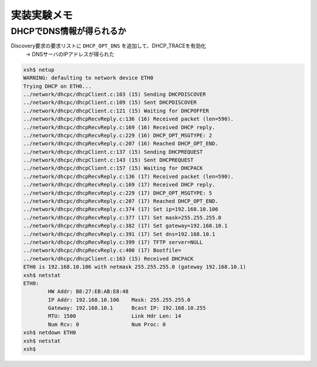 実装実験メモ
=============

DHCPでDNS情報が得られるか
--------------------------

Discovery要求の要求リストに ``DHCP_OPT_DNS`` を追加して、DHCP_TRACEを有効化
    -> DNSサーバのIPアドレスが得られた

.. code-block:: none

    xsh$ netup
    WARNING: defaulting to network device ETH0
    Trying DHCP on ETH0...
    ../network/dhcpc/dhcpClient.c:103 (15) Sending DHCPDISCOVER
    ../network/dhcpc/dhcpClient.c:109 (15) Sent DHCPDISCOVER
    ../network/dhcpc/dhcpClient.c:121 (15) Waiting for DHCPOFFER
    ../network/dhcpc/dhcpRecvReply.c:136 (16) Received packet (len=590).
    ../network/dhcpc/dhcpRecvReply.c:169 (16) Received DHCP reply.
    ../network/dhcpc/dhcpRecvReply.c:229 (16) DHCP_OPT_MSGTYPE: 2
    ../network/dhcpc/dhcpRecvReply.c:207 (16) Reached DHCP_OPT_END.
    ../network/dhcpc/dhcpClient.c:137 (15) Sending DHCPREQUEST
    ../network/dhcpc/dhcpClient.c:143 (15) Sent DHCPREQUEST
    ../network/dhcpc/dhcpClient.c:157 (15) Waiting for DHCPACK
    ../network/dhcpc/dhcpRecvReply.c:136 (17) Received packet (len=590).
    ../network/dhcpc/dhcpRecvReply.c:169 (17) Received DHCP reply.
    ../network/dhcpc/dhcpRecvReply.c:229 (17) DHCP_OPT_MSGTYPE: 5
    ../network/dhcpc/dhcpRecvReply.c:207 (17) Reached DHCP_OPT_END.
    ../network/dhcpc/dhcpRecvReply.c:374 (17) Set ip=192.168.10.106
    ../network/dhcpc/dhcpRecvReply.c:377 (17) Set mask=255.255.255.0
    ../network/dhcpc/dhcpRecvReply.c:382 (17) Set gateway=192.168.10.1
    ../network/dhcpc/dhcpRecvReply.c:391 (17) Set dns=192.168.10.1
    ../network/dhcpc/dhcpRecvReply.c:399 (17) TFTP server=NULL
    ../network/dhcpc/dhcpRecvReply.c:400 (17) Bootfile=
    ../network/dhcpc/dhcpClient.c:163 (15) Received DHCPACK
    ETH0 is 192.168.10.106 with netmask 255.255.255.0 (gateway 192.168.10.1)
    xsh$ netstat
    ETH0:
            HW Addr: B8:27:EB:AB:E8:48
            IP Addr: 192.168.10.106    Mask: 255.255.255.0
            Gateway: 192.168.10.1      Bcast IP: 192.168.10.255
            MTU: 1500                  Link Hdr Len: 14
            Num Rcv: 0                 Num Proc: 0
    xsh$ netdown ETH0
    xsh$ netstat
    xsh$
